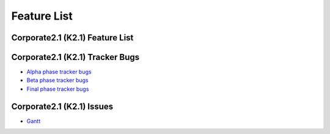 Feature List
************

Corporate2.1 (K2.1) Feature List
================================

  +------------------+---------------+-------------------+-------------------------------------------------------------------------------------------------------------------+
  |    Completed     |    Bug/Issue  |    Product        |                                       Summary                                                                     |
  +==================+===============+===================+===================================================================================================================+
  |       0%         |      16686_   |    Release        |  Release, package update, new package, new feature process and Corporate release documentation will be finished   |
  +------------------+---------------+-------------------+-------------------------------------------------------------------------------------------------------------------+
  |       0%         |      463_     |    PiSi           |  Use removable media as a repository                                                                               |
  +------------------+---------------+-------------------+-------------------------------------------------------------------------------------------------------------------+
  |       0%         |      462_     |    PiSi           |  Show package license for user and take an aggreement for package management                                      |
  +------------------+---------------+-------------------+-------------------------------------------------------------------------------------------------------------------+
  |       0%         |      334_     |    PiSi           |  Package Signing Support                                                                                          |
  +------------------+---------------+-------------------+-------------------------------------------------------------------------------------------------------------------+
  |       0%         |      484_     |    Comar          |  Parellelization will be used for service outputs                                                                 |
  +------------------+---------------+-------------------+-------------------------------------------------------------------------------------------------------------------+
  |       0%         |      483_     |    Comar          |  hav comand and usability will be changed                                                                         |
  +------------------+---------------+-------------------+-------------------------------------------------------------------------------------------------------------------+
  |       0%         |      482_     |    Comar          |  Comar log will be improved                                                                                       |
  +------------------+---------------+-------------------+-------------------------------------------------------------------------------------------------------------------+
  |       0%         |      481_     |    Comar          |  Status output should wait for stop                                                                               |
  +------------------+---------------+-------------------+-------------------------------------------------------------------------------------------------------------------+
  |       0%         |      477_     |    Comar          |  Network status detection support will be implemented                                                             |
  +------------------+---------------+-------------------+-------------------------------------------------------------------------------------------------------------------+
  |       0%         |      475_     |    Comar          |  Service starting order and dependency support will be implemente                                                 |
  +------------------+---------------+-------------------+-------------------------------------------------------------------------------------------------------------------+
  |       0%         |      493_     |    Ahenk          |  Logging system will be added                                                                                     |
  +------------------+---------------+-------------------+-------------------------------------------------------------------------------------------------------------------+
  |       0%         |      487_     |    Ahenk          |  User management implementation                                                                                   |
  +------------------+---------------+-------------------+-------------------------------------------------------------------------------------------------------------------+
  |       0%         |      489_     |    Ahenk          |  Gosa integration will be done                                                                                    |
  +------------------+---------------+-------------------+-------------------------------------------------------------------------------------------------------------------+
  |       0%         |      488_     |    Ahenk          |  User management support with LDAP                                                                                |
  +------------------+---------------+-------------------+-------------------------------------------------------------------------------------------------------------------+
  |       0%         |      490_     |    Ahenk          |  Account and privileges management support will be added                                                          |
  +------------------+---------------+-------------------+-------------------------------------------------------------------------------------------------------------------+
  |       0%         |      485_     |    Ahenk          |  Using policies for services                                                                                      |
  +------------------+---------------+-------------------+-------------------------------------------------------------------------------------------------------------------+
  |       0%         |      571_     |    PTSP           |  USB disk / audio, NBD, LDM, Smart card, locale application and peripheral (webcam, printer) support              |
  +------------------+---------------+-------------------+-------------------------------------------------------------------------------------------------------------------+
  |       0%         |      469_     |    YALI           |  Multiple instalation over network will be implemented                                                            |
  +------------------+---------------+-------------------+-------------------------------------------------------------------------------------------------------------------+
  |       0%         |      467_     |    YALI           |  Automated installation will be added                                                                             |
  +------------------+---------------+-------------------+-------------------------------------------------------------------------------------------------------------------+
  |       0%         |      466_     |    YALI           |  First boot will be implemented                                                                                   |
  +------------------+---------------+-------------------+-------------------------------------------------------------------------------------------------------------------+
  |       0%         |      263_     |    YALI           |  Rescue Mode                                                                                                      |
  +------------------+---------------+-------------------+-------------------------------------------------------------------------------------------------------------------+
  |       0%         |      496_     |    Auth. Man.     |  Locale finger print support will be added                                                                        |
  +------------------+---------------+-------------------+-------------------------------------------------------------------------------------------------------------------+
  |       0%         |      495_     |    Auth. Man      |  Comar support is added for authentication manager                                                                |
  +------------------+---------------+-------------------+-------------------------------------------------------------------------------------------------------------------+
  |       0%         |      494_     |    Auth. Man      |  Locale smart card support will be added                                                                          |
  +------------------+---------------+-------------------+-------------------------------------------------------------------------------------------------------------------+
  |       0%         |      19307_   |    Development    |  Java 5 will be added to repository                                                                               |
  +------------------+---------------+-------------------+-------------------------------------------------------------------------------------------------------------------+
  |       0%         |      19311_   |    Network        |  System wide proxy support                                                                                        |
  +------------------+---------------+-------------------+-------------------------------------------------------------------------------------------------------------------+
  |       0%         |      19306_   |    Server         |  Pam infrastructure improvement                                                                                   |
  +------------------+---------------+-------------------+-------------------------------------------------------------------------------------------------------------------+
  |       0%         |      18412_   |    Server         |  Bacula package creation                                                                                          |
  +------------------+---------------+-------------------+-------------------------------------------------------------------------------------------------------------------+
  |       0%         |      18437_   |    Server         |  Nagios package creation                                                                                          |
  +------------------+---------------+-------------------+-------------------------------------------------------------------------------------------------------------------+
  |       0%         |      19308_   |    Server         |  Cacti package creation                                                                                           |
  +------------------+---------------+-------------------+-------------------------------------------------------------------------------------------------------------------+
  |       0%         |      504_     |    Desktop        |  Default menu rearrangement                                                                                       |
  +------------------+---------------+-------------------+-------------------------------------------------------------------------------------------------------------------+
  |       0%         |      509_     |    Desktop        |  All desktop applications menu rearrangement                                                                      |
  +------------------+---------------+-------------------+-------------------------------------------------------------------------------------------------------------------+


Corporate2.1 (K2.1) Tracker Bugs
=================================

- `Alpha phase tracker bugs`_
- `Beta phase tracker bugs`_
- `Final phase tracker bugs`_

Corporate2.1 (K2.1) Issues
==========================
- Gantt_

.. _Gantt: http://tracker.pardus.org.tr/projects/k2-1/issues/gantt
.. _Alpha phase tracker bugs: http://bugs.pardus.org.tr/show_bug.cgi?id=19355
.. _Beta phase tracker bugs: http://bugs.pardus.org.tr/show_bug.cgi?id=19356
.. _Final phase tracker bugs: http://bugs.pardus.org.tr/show_bug.cgi?id=19357

.. _463: http://tracker.pardus.org.tr/issues/463
.. _462: http://tracker.pardus.org.tr/issues/462
.. _334: http://tracker.pardus.org.tr/issues/334
.. _484: http://tracker.pardus.org.tr/issues/484
.. _483: http://tracker.pardus.org.tr/issues/483
.. _482: http://tracker.pardus.org.tr/issues/482
.. _481: http://tracker.pardus.org.tr/issues/481
.. _477: http://tracker.pardus.org.tr/issues/477
.. _475: http://tracker.pardus.org.tr/issues/475
.. _493: http://tracker.pardus.org.tr/issues/493
.. _487: http://tracker.pardus.org.tr/issues/487
.. _489: http://tracker.pardus.org.tr/issues/489
.. _488: http://tracker.pardus.org.tr/issues/488
.. _490: http://tracker.pardus.org.tr/issues/490
.. _485: http://tracker.pardus.org.tr/issues/485
.. _571: http://tracker.pardus.org.tr/issues/571
.. _469: http://tracker.pardus.org.tr/issues/469
.. _467: http://tracker.pardus.org.tr/issues/467
.. _466: http://tracker.pardus.org.tr/issues/466
.. _263: http://tracker.pardus.org.tr/issues/263
.. _496: http://tracker.pardus.org.tr/issues/496
.. _495: http://tracker.pardus.org.tr/issues/495
.. _494: http://tracker.pardus.org.tr/issues/494
.. _504: http://tracker.pardus.org.tr/issues/504
.. _509: http://tracker.pardus.org.tr/issues/509
.. _19307: http://bugs.pardus.org.tr/show_bug.cgi?id=19307
.. _19311: http://bugs.pardus.org.tr/show_bug.cgi?id=19311
.. _19306: http://bugs.pardus.org.tr/show_bug.cgi?id=19306
.. _18412: http://bugs.pardus.org.tr/show_bug.cgi?id=18412
.. _18437: http://bugs.pardus.org.tr/show_bug.cgi?id=18437
.. _19308: http://bugs.pardus.org.tr/show_bug.cgi?id=19308
.. _16686: http://bugs.pardus.org.tr/show_bug.cgi?id=16686

